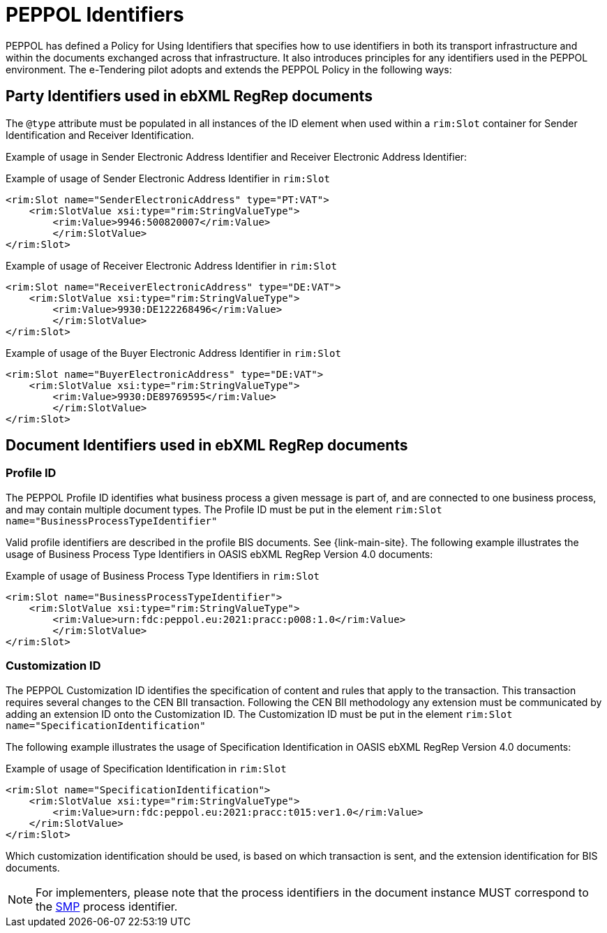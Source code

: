 
= PEPPOL Identifiers

PEPPOL has defined a Policy for Using Identifiers that specifies how to use identifiers in both its transport infrastructure and within the documents exchanged across that infrastructure. It also introduces principles for any identifiers used in the PEPPOL environment. The e-Tendering pilot adopts and extends the PEPPOL Policy in the following ways:

== Party Identifiers used in  ebXML RegRep documents
The `@type` attribute must be populated in all instances of the ID element when used within a `rim:Slot` container for Sender Identification and Receiver Identification.

Example of usage in Sender Electronic Address Identifier and Receiver Electronic Address Identifier:

[source,xml,indent=0]
.Example of usage of Sender Electronic Address Identifier in `rim:Slot`
----
<rim:Slot name="SenderElectronicAddress" type="PT:VAT">
    <rim:SlotValue xsi:type="rim:StringValueType">
        <rim:Value>9946:500820007</rim:Value>
	</rim:SlotValue>
</rim:Slot>

----
[source,xml,indent=0]
.Example of usage of Receiver Electronic Address Identifier in `rim:Slot`
----
<rim:Slot name="ReceiverElectronicAddress" type="DE:VAT">
    <rim:SlotValue xsi:type="rim:StringValueType">
        <rim:Value>9930:DE122268496</rim:Value>
	</rim:SlotValue>
</rim:Slot>

----
[source,xml,indent=0]
.Example of usage of the Buyer Electronic Address Identifier in `rim:Slot`
----
<rim:Slot name="BuyerElectronicAddress" type="DE:VAT">
    <rim:SlotValue xsi:type="rim:StringValueType">
        <rim:Value>9930:DE89769595</rim:Value>
	</rim:SlotValue>
</rim:Slot>

----

== Document Identifiers used in ebXML RegRep documents

=== Profile ID
The PEPPOL Profile ID identifies what business process a given message is part of, and are connected to one business process, and may contain multiple document types. The Profile ID must be put in the element `rim:Slot name="BusinessProcessTypeIdentifier"`

Valid profile identifiers are described in the profile BIS documents. See {link-main-site}. The following example illustrates the usage of Business Process Type Identifiers in OASIS ebXML RegRep Version 4.0 documents:

[source,xml,indent=0]
.Example of usage of Business Process Type Identifiers in `rim:Slot`
----
<rim:Slot name="BusinessProcessTypeIdentifier">
    <rim:SlotValue xsi:type="rim:StringValueType">
        <rim:Value>urn:fdc:peppol.eu:2021:pracc:p008:1.0</rim:Value>
	</rim:SlotValue>
</rim:Slot>
----



=== Customization ID

The PEPPOL Customization ID identifies the specification of content and rules that apply to the transaction. This transaction requires several changes to the CEN BII transaction. Following the CEN BII methodology any extension must be communicated by adding an extension ID onto the Customization ID. The Customization ID must be put in the element `rim:Slot name="SpecificationIdentification"`

The following example illustrates the usage of Specification Identification in OASIS ebXML RegRep Version 4.0 documents:

[source,xml,indent=0]
.Example of usage of Specification Identification in `rim:Slot`
----
<rim:Slot name="SpecificationIdentification">
    <rim:SlotValue xsi:type="rim:StringValueType">
        <rim:Value>urn:fdc:peppol.eu:2021:pracc:t015:ver1.0</rim:Value>
    </rim:SlotValue>
</rim:Slot>
----

Which customization identification should be used, is based on which transaction is sent, and the extension identification for BIS documents.

NOTE: For implementers, please note that the process identifiers in the document instance MUST correspond to the http://docs.oasis-open.org/bdxr/bdx-smp/v1.0/cs03/bdx-smp-v1.0-cs03.pdf[SMP] process identifier.
